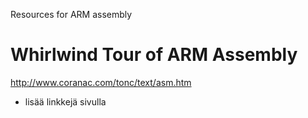
Resources for ARM assembly

* Whirlwind Tour of ARM Assembly
  http://www.coranac.com/tonc/text/asm.htm
  - lisää linkkejä sivulla

